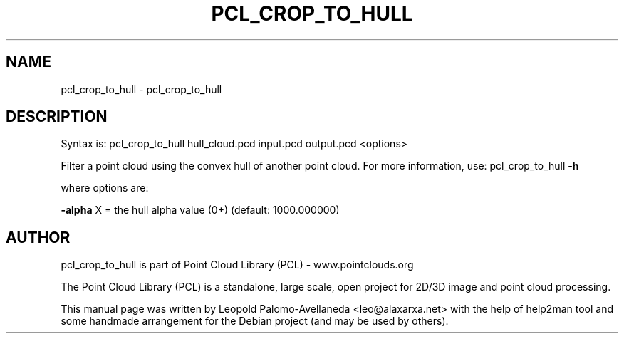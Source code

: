 .\" DO NOT MODIFY THIS FILE!  It was generated by help2man 1.40.10.
.TH PCL_CROP_TO_HULL "1" "May 2014" "pcl_crop_to_hull 1.7.1" "User Commands"
.SH NAME
pcl_crop_to_hull \- pcl_crop_to_hull
.SH DESCRIPTION

Syntax is: pcl_crop_to_hull hull_cloud.pcd input.pcd output.pcd <options>


Filter a point cloud using the convex hull of another point cloud. For more information, use: pcl_crop_to_hull \fB\-h\fR

  where options are:

 \fB\-alpha\fR X = the hull alpha value (0+) (default: 1000.000000)
.SH AUTHOR
pcl_crop_to_hull is part of Point Cloud Library (PCL) - www.pointclouds.org

The Point Cloud Library (PCL) is a standalone, large scale, open project for 2D/3D
image and point cloud processing.
.PP
This manual page was written by Leopold Palomo-Avellaneda <leo@alaxarxa.net> with
the help of help2man tool and some handmade arrangement for the Debian project
(and may be used by others).

